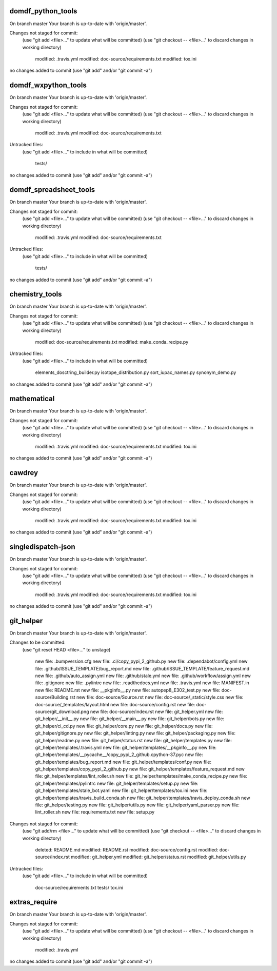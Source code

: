 
==================
domdf_python_tools
==================
On branch master
Your branch is up-to-date with 'origin/master'.

Changes not staged for commit:
  (use "git add <file>..." to update what will be committed)
  (use "git checkout -- <file>..." to discard changes in working directory)

	modified:   .travis.yml
	modified:   doc-source/requirements.txt
	modified:   tox.ini

no changes added to commit (use "git add" and/or "git commit -a")

====================
domdf_wxpython_tools
====================
On branch master
Your branch is up-to-date with 'origin/master'.

Changes not staged for commit:
  (use "git add <file>..." to update what will be committed)
  (use "git checkout -- <file>..." to discard changes in working directory)

	modified:   .travis.yml
	modified:   doc-source/requirements.txt

Untracked files:
  (use "git add <file>..." to include in what will be committed)

	tests/

no changes added to commit (use "git add" and/or "git commit -a")

=======================
domdf_spreadsheet_tools
=======================
On branch master
Your branch is up-to-date with 'origin/master'.

Changes not staged for commit:
  (use "git add <file>..." to update what will be committed)
  (use "git checkout -- <file>..." to discard changes in working directory)

	modified:   .travis.yml
	modified:   doc-source/requirements.txt

Untracked files:
  (use "git add <file>..." to include in what will be committed)

	tests/

no changes added to commit (use "git add" and/or "git commit -a")

===============
chemistry_tools
===============
On branch master
Your branch is up-to-date with 'origin/master'.

Changes not staged for commit:
  (use "git add <file>..." to update what will be committed)
  (use "git checkout -- <file>..." to discard changes in working directory)

	modified:   doc-source/requirements.txt
	modified:   make_conda_recipe.py

Untracked files:
  (use "git add <file>..." to include in what will be committed)

	elements_dosctring_builder.py
	isotope_distribution.py
	sort_iupac_names.py
	synonym_demo.py

no changes added to commit (use "git add" and/or "git commit -a")

============
mathematical
============
On branch master
Your branch is up-to-date with 'origin/master'.

Changes not staged for commit:
  (use "git add <file>..." to update what will be committed)
  (use "git checkout -- <file>..." to discard changes in working directory)

	modified:   .travis.yml
	modified:   doc-source/requirements.txt
	modified:   tox.ini

no changes added to commit (use "git add" and/or "git commit -a")

=======
cawdrey
=======
On branch master
Your branch is up-to-date with 'origin/master'.

Changes not staged for commit:
  (use "git add <file>..." to update what will be committed)
  (use "git checkout -- <file>..." to discard changes in working directory)

	modified:   .travis.yml
	modified:   doc-source/requirements.txt
	modified:   tox.ini

no changes added to commit (use "git add" and/or "git commit -a")

===================
singledispatch-json
===================
On branch master
Your branch is up-to-date with 'origin/master'.

Changes not staged for commit:
  (use "git add <file>..." to update what will be committed)
  (use "git checkout -- <file>..." to discard changes in working directory)

	modified:   .travis.yml
	modified:   doc-source/requirements.txt
	modified:   tox.ini

no changes added to commit (use "git add" and/or "git commit -a")

==========
git_helper
==========
On branch master
Your branch is up-to-date with 'origin/master'.

Changes to be committed:
  (use "git reset HEAD <file>..." to unstage)

	new file:   .bumpversion.cfg
	new file:   .ci/copy_pypi_2_github.py
	new file:   .dependabot/config.yml
	new file:   .github/ISSUE_TEMPLATE/bug_report.md
	new file:   .github/ISSUE_TEMPLATE/feature_request.md
	new file:   .github/auto_assign.yml
	new file:   .github/stale.yml
	new file:   .github/workflow/assign.yml
	new file:   .gitignore
	new file:   .pylintrc
	new file:   .readthedocs.yml
	new file:   .travis.yml
	new file:   MANIFEST.in
	new file:   README.rst
	new file:   __pkginfo__.py
	new file:   autopep8_E302_test.py
	new file:   doc-source/Building.rst
	new file:   doc-source/Source.rst
	new file:   doc-source/_static/style.css
	new file:   doc-source/_templates/layout.html
	new file:   doc-source/config.rst
	new file:   doc-source/git_download.png
	new file:   doc-source/index.rst
	new file:   git_helper.yml
	new file:   git_helper/__init__.py
	new file:   git_helper/__main__.py
	new file:   git_helper/bots.py
	new file:   git_helper/ci_cd.py
	new file:   git_helper/core.py
	new file:   git_helper/docs.py
	new file:   git_helper/gitignore.py
	new file:   git_helper/linting.py
	new file:   git_helper/packaging.py
	new file:   git_helper/readme.py
	new file:   git_helper/status.rst
	new file:   git_helper/templates.py
	new file:   git_helper/templates/.travis.yml
	new file:   git_helper/templates/__pkginfo__.py
	new file:   git_helper/templates/__pycache__/copy_pypi_2_github.cpython-37.pyc
	new file:   git_helper/templates/bug_report.md
	new file:   git_helper/templates/conf.py
	new file:   git_helper/templates/copy_pypi_2_github.py
	new file:   git_helper/templates/feature_request.md
	new file:   git_helper/templates/lint_roller.sh
	new file:   git_helper/templates/make_conda_recipe.py
	new file:   git_helper/templates/pylintrc
	new file:   git_helper/templates/setup.py
	new file:   git_helper/templates/stale_bot.yaml
	new file:   git_helper/templates/tox.ini
	new file:   git_helper/templates/travis_build_conda.sh
	new file:   git_helper/templates/travis_deploy_conda.sh
	new file:   git_helper/testing.py
	new file:   git_helper/utils.py
	new file:   git_helper/yaml_parser.py
	new file:   lint_roller.sh
	new file:   requirements.txt
	new file:   setup.py

Changes not staged for commit:
  (use "git add/rm <file>..." to update what will be committed)
  (use "git checkout -- <file>..." to discard changes in working directory)

	deleted:    README.md
	modified:   README.rst
	modified:   doc-source/config.rst
	modified:   doc-source/index.rst
	modified:   git_helper.yml
	modified:   git_helper/status.rst
	modified:   git_helper/utils.py

Untracked files:
  (use "git add <file>..." to include in what will be committed)

	doc-source/requirements.txt
	tests/
	tox.ini


==============
extras_require
==============
On branch master
Your branch is up-to-date with 'origin/master'.

Changes not staged for commit:
  (use "git add <file>..." to update what will be committed)
  (use "git checkout -- <file>..." to discard changes in working directory)

	modified:   .travis.yml

no changes added to commit (use "git add" and/or "git commit -a")
